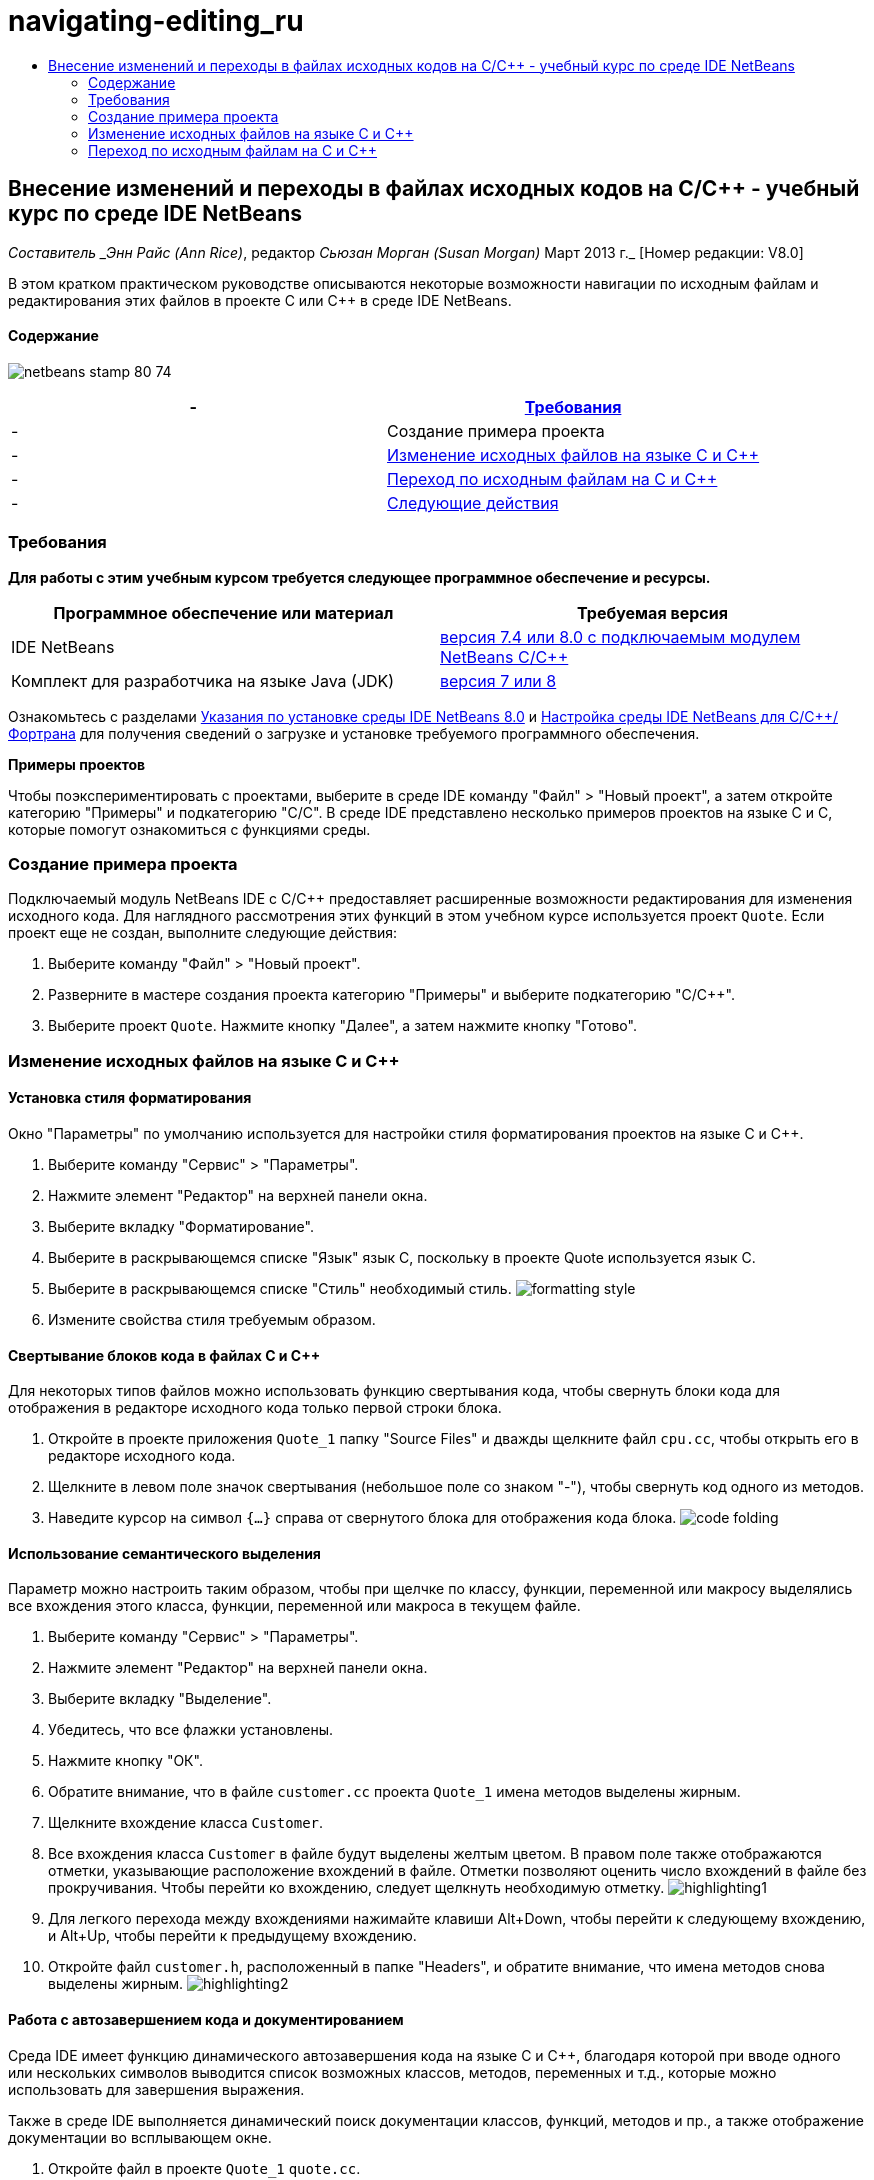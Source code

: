 // 
//     Licensed to the Apache Software Foundation (ASF) under one
//     or more contributor license agreements.  See the NOTICE file
//     distributed with this work for additional information
//     regarding copyright ownership.  The ASF licenses this file
//     to you under the Apache License, Version 2.0 (the
//     "License"); you may not use this file except in compliance
//     with the License.  You may obtain a copy of the License at
// 
//       http://www.apache.org/licenses/LICENSE-2.0
// 
//     Unless required by applicable law or agreed to in writing,
//     software distributed under the License is distributed on an
//     "AS IS" BASIS, WITHOUT WARRANTIES OR CONDITIONS OF ANY
//     KIND, either express or implied.  See the License for the
//     specific language governing permissions and limitations
//     under the License.
//

= navigating-editing_ru
:jbake-type: page
:jbake-tags: old-site, needs-review
:jbake-status: published
:keywords: Apache NetBeans  navigating-editing_ru
:description: Apache NetBeans  navigating-editing_ru
:toc: left
:toc-title:

== Внесение изменений и переходы в файлах исходных кодов на C/C++ - учебный курс по среде IDE NetBeans

_Составитель _Энн Райс (Ann Rice)_, редактор _Сьюзан Морган (Susan Morgan)_
Март 2013 г._ [Номер редакции: V8.0]

В этом кратком практическом руководстве описываются некоторые возможности навигации по исходным файлам и редактирования этих файлов в проекте C или C++ в среде IDE NetBeans.

==== Содержание

image:netbeans-stamp-80-74.png[title="Содержимое этой страницы применимо к IDE NetBeans 7.4 и 8.0"]

|===
|-  |link:#requirements[Требования] 

|-  |Создание примера проекта 

|-  |link:#editing[Изменение исходных файлов на языке C и C++] 

|-  |link:#navigating[Переход по исходным файлам на C и C++] 

|-  |link:#nextsteps[Следующие действия] 
|===

=== Требования

*Для работы с этим учебным курсом требуется следующее программное обеспечение и ресурсы.*

|===
|Программное обеспечение или материал |Требуемая версия 

|IDE NetBeans |link:https://netbeans.org/downloads/index.html[версия 7.4 или 8.0 с подключаемым модулем NetBeans C/C++] 

|Комплект для разработчика на языке Java (JDK) |link:http://java.sun.com/javase/downloads/index.jsp[версия 7 или 8] 
|===


Ознакомьтесь с разделами link:../../../community/releases/80/install.html[Указания по установке среды IDE NetBeans 8.0] и link:../../../community/releases/80/cpp-setup-instructions.html[Настройка среды IDE NetBeans для C/C++/Фортрана]
для получения сведений о загрузке и установке требуемого программного обеспечения.

*Примеры проектов*

Чтобы поэкспериментировать с проектами, выберите в среде IDE команду "Файл" > "Новый проект", а затем откройте категорию "Примеры" и подкатегорию "C/C++". В среде IDE представлено несколько примеров проектов на языке C и C++, которые помогут ознакомиться с функциями среды.

=== Создание примера проекта

Подключаемый модуль NetBeans IDE с C/C++ предоставляет расширенные возможности редактирования для изменения исходного кода. Для наглядного рассмотрения этих функций в этом учебном курсе используется проект `Quote`. Если проект еще не создан, выполните следующие действия:

1. Выберите команду "Файл" > "Новый проект".
2. Разверните в мастере создания проекта категорию "Примеры" и выберите подкатегорию "C/C++".
3. Выберите проект `Quote`. Нажмите кнопку "Далее", а затем нажмите кнопку "Готово".

=== Изменение исходных файлов на языке C и C++

==== Установка стиля форматирования

Окно "Параметры" по умолчанию используется для настройки стиля форматирования проектов на языке C и C++.

1. Выберите команду "Сервис" > "Параметры".
2. Нажмите элемент "Редактор" на верхней панели окна.
3. Выберите вкладку "Форматирование".
4. Выберите в раскрывающемся списке "Язык" язык C++, поскольку в проекте Quote используется язык C++.
5. Выберите в раскрывающемся списке "Стиль" необходимый стиль.
image:formatting_style.png[]
6. Измените свойства стиля требуемым образом.

==== Свертывание блоков кода в файлах C и C++

Для некоторых типов файлов можно использовать функцию свертывания кода, чтобы свернуть блоки кода для отображения в редакторе исходного кода только первой строки блока.

1. Откройте в проекте приложения `Quote_1` папку "Source Files" и дважды щелкните файл `cpu.cc`, чтобы открыть его в редакторе исходного кода.
2. Щелкните в левом поле значок свертывания (небольшое поле со знаком "-"), чтобы свернуть код одного из методов.
3. Наведите курсор на символ `{...}` справа от свернутого блока для отображения кода блока.
image:code_folding.png[]

==== Использование семантического выделения

Параметр можно настроить таким образом, чтобы при щелчке по классу, функции, переменной или макросу выделялись все вхождения этого класса, функции, переменной или макроса в текущем файле.

1. Выберите команду "Сервис" > "Параметры".
2. Нажмите элемент "Редактор" на верхней панели окна.
3. Выберите вкладку "Выделение".
4. Убедитесь, что все флажки установлены.
5. Нажмите кнопку "ОК".
6. Обратите внимание, что в файле `customer.cc` проекта `Quote_1` имена методов выделены жирным.
7. Щелкните вхождение класса `Customer`.
8. Все вхождения класса `Customer` в файле будут выделены желтым цветом. В правом поле также отображаются отметки, указывающие расположение вхождений в файле. Отметки позволяют оценить число вхождений в файле без прокручивания. Чтобы перейти ко вхождению, следует щелкнуть необходимую отметку.
image:highlighting1.png[]
9. Для легкого перехода между вхождениями нажимайте клавиши Alt+Down, чтобы перейти к следующему вхождению, и Alt+Up, чтобы перейти к предыдущему вхождению.
10. Откройте файл `customer.h`, расположенный в папке "Headers", и обратите внимание, что имена методов снова выделены жирным.
image:highlighting2.png[]

==== Работа с автозавершением кода и документированием

Среда IDE имеет функцию динамического автозавершения кода на языке C и C++, благодаря которой при вводе одного или нескольких символов выводится список возможных классов, методов, переменных и т.д., которые можно использовать для завершения выражения.

Также в среде IDE выполняется динамический поиск документации классов, функций, методов и пр., а также отображение документации во всплывающем окне.

1. Откройте файл в проекте `Quote_1` `quote.cc`.
2. Введите в первой пустой строчке файла `quote.cc` заглавную латинскую букву "C" и нажмите сочетание клавиш CTRL+ПРОБЕЛ. Появится окно автозавершения кода с небольшим списком, включающем классы `Cpu` и `Customer`. Также отобразится окно документации с сообщением "Документация не найдена", поскольку исходный код проекта не содержит документации по коду.
3. Разверните список элементов, снова нажав CTRL+ПРОБЕЛ.
image:code_completion1.png[]
4. Используйте клавиши со стрелками или кнопки мыши для выделения стандартной функции библиотеки (например, `calloc`) из списка. В окне документации появится страница системной справки для этой функции, если эта страница доступна для среды IDE.
image:code-completion-documentation.png[]
5. Выберите класс `Customer` и нажмите ENTER.
6. Заполните новый экземпляр класса `Customer`, введя текст `andrew;`. Введите в следующей строке латинскую букву `a` и нажмите CTRL+ПРОБЕЛ. Появится окно автозавершения кода со списком возможных элементов с начальной буквой `a`, например аргументы метода, поля класса и глобальные имена, доступные в текущем контексте.
image:code_completion2.png[]
7. Дважды щелкните параметр `andrew`, чтобы принять его и ввести после него точку. Нажмите Ctrl-пробел, и будет выведен список общедоступных методов и полей класса `Customer`.
image:code_completion3.png[]
8. Удалите добавленный код.

==== Добавление документации к исходному коду

Можно добавить в код комментарии для автоматического создания документации к функциям, классам и методам. Среда IDE распознает комментарии с синтаксисом Doxygen и автоматически создает документацию. Также среда IDE может автоматически создавать блок комментариев для документирования функции под комментарием.

1. Наведите курсор в файле `quote.cc` на строку 75 или на строку, расположенную выше.
`int readNumberOf(const char* item, int min, int max) {`
2. Введите косую черту и две звездочки, а затем нажмите ENTER. Редактор вставляет комментарий, отформатированный по синтаксису Doxygen, для класса `readNumberOf`.
image:doxygen_comment.png[]
3. Добавьте текст описания в каждую строку аннотации @param и сохраните файл.
image:doxygen_comment_edited.png[]
4. Щелкните класс `readNumberOf` для выделения его желтым и щелкните одну из отметок вхождений справа для перехода к области использования класса.
5. Щелкните класс `readNumberOf` в строке, к которой выполнен переход, и нажмите сочетание клавиш CTRL+SHIFT+ПРОБЕЛ для отображения документации, добавленной для параметров.
image:doxygen_displayed.png[]
6. Щелкните в любом месте файла, чтобы закрыть окно документации, а затем щелкните класс `readNumberOf` повторно.
7. Выберите "Исходный код" > "Показать документацию", чтобы снова открыть окно документации для класса.

==== Использование шаблонов кода

В редакторе исходного кода существует набор настраиваемых шаблонов кода со стандартными фрагментами кода на C и C++. Можно создать полный фрагмент кода путем ввода его сокращения и нажатия клавиши Tab. Например, в файле `quote.cc` проекта `Quote`:

1. Введите `uns` с последующим нажатием клавиши Tab, и `uns` развернется до `unsigned`.
2. Введите `iff` с последующим нажатием клавиши Tab, и `iff` развернется до `if (exp) {}`.
3. Введите `ife` с последующим нажатием клавиши Tab, и `ife` развернется до `if (exp) {} else {}`.
4. Введите `fori` с последующим нажатием клавиши Tab, и `fori` развернется до `for (int i = 0; i < size; i++) { Object elem = array[i];`.

Чтобы просмотреть все доступные шаблоны кода, изменять их, создавать собственные или выбрать другой ключ для расширения шаблонов кода:

1. Выберите команду "Сервис" > "Параметры".
2. В диалоговом окне 'Параметры' щелкните 'Редактор' и щелкните вкладку 'Шаблолны кода'.
3. В раскрывающемся списке "Язык" выберите необходимый язык.
image:code_templates.png[]

==== Подстановка парных символов

При редактировании исходных файлов на языках C и C++ редактор исходного кода выполняет "интеллектуальную" подстановку парных символов, например кавычек, круглых и квадратных скобок. При вводе одного из символов редактор исходного кода автоматически подставляет закрывающий символ.

1. В проекте `Quote_1` поместите курсор в пустую строку 115 файла `module.cc` и нажмите клавишу Return для добавления новой строки.
2. Введите `enum state {` и нажмите ENTER. Закрывающая фигурная скобка и точка с запятой будут добавлены автоматически, а курсор будет размещен в строке между скобками.
3. Введите `invalid=0, success=1` в строке в квадратных скобках для завершения перечисления.
4. В строке после закрывающей фигурной скобки `};` перечисления введите `if (` закрывающая круглая скобка добавляется автоматически, и курсор оказывается внутри скобок).
5. Введите `v==null` в круглых скобках. Затем введите `{` и добавьте новую строку после правой круглой скобки. Закрывающая квадратная скобка будет добавлена автоматически.
6. Удалите добавленный код.

==== Поиск текста в файлах проекта

Вы можете использовать диалоговое окно 'Поиск текста в файлах проекта' для поиска в проектах экземпляров указанного текста или регулярных выражений.

1. Откройте диалоговое окно 'Поиск текста в файлах проекта', выполнив одно из следующих действий:
* Выберите 'Правка' > 'Найти в проектах'
* Щелкните правой кнопкой мыши проект в окне "Проекты" и выберите команду "Найти".
* Нажмите Ctrl+Shift+F.
2. В диалоговом окне "Найти в проектах" перейдите на вкладку "Список по умолчанию" или на вкладку "Grep". На вкладке 'Grep' используется служебная программа `grep`, обеспечивающая более быстрый поиск, особенно для удаленных проектов.
image:find_in_projects.png[]
3. На вкладке Grep введите искомый текст или регулярное выражение, укажите область поиска и шаблон имени файла и установите флажок 'Открыть в новой вкладке'. Это позволит сохранить несколько результатов поиска на отдельных вкладках.
4. Нажмите 'Найти'.
На вкладке 'Результаты поиска' перечислены файлы, в которых найдены текст или регулярные выражения.

С помощью кнопок в левой части окна можно изменить представление результатов поиска.

image:find_in_projects2.png[]
5. Нажмите кнопку 'Развернуть/Свернуть', чтобы свернуть список файлов. При этом будут отображаться только имена файлов. Другие кнопки предназначены для отображения результатов поиска в виде дерева каталогов или в виде списка файлов. Эти функции удобно использовать при поиске по нескольким проектам.
6. Дважды щелкните один из элементов в списке. Среда IDE перемещает вас на соответствующую позицию в редакторе исходного кода.

=== Переход по исходным файлам на C и C++

Подключаемый модуль NetBeans IDE с C/C++ предоставляет расширенные возможности навигации для просмотра исходного кода. Чтобы изучить эти функции, продолжайте использовать проект `Quote_1`.

==== Использование окна классов

Окно классов позволяет просматривать все классы проекта, а также члены и поля каждого класса.

1. Выберите вкладку "Классы" для просмотра окна классов. Если вкладка "Классы" не отображается, выберите 'Окно' > 'Классы'
2. Разверните узел `Quote_1` в окне классов. Выводится список всех классов проекта.
3. Разверните класс `Customer`.
image:classes_window.png[]
4. Дважды щелкните переменную `name`, чтобы открыть файл заголовка `customer.h`.

==== Использование окна навигатора

Окно навигатора предоставляет компактное представление выбранного в настоящий момент файла и упрощает процедуру перехода между различными частями файла. Если окно навигатора не отображается, выберите команду "Окно" > "Навигация" > "Навигатор", чтобы открыть его.

1. Щелкните в любом месте окна редактора файла `quote.cc`.
2. В окне навигатора отобразится компактное представление файла.
image:navigator_window.png[]
3. Для перехода к определенному элементу файла дважды щелкните его в окне навигатора, а курсор в окне редактора переместится к этому элементу.
4. Щелкните правой кнопкой мыши в окне навигатора, чтобы выбрать другой способ сортировки элементов, группировку элементов или их фильтрацию.

Для получения сведений о назначении значков в окне навигатора воспользуйтесь интерактивной справкой по среде IDE. Для этого выберите команду "Справка" > "Содержание справки" и введите в поле поиска окна справки "значки навигатора".

==== Поиск мест использования класса, метода и поля

Окно "Случаи использования" применяется для просмотра класса (структуры), функции, переменной, макроса или файла, которые используются в исходном коде проекта.

1. Щелкните правой кнопкой мыши в файле `customer.cc` класс `Customer` в строке 42, и выберите команду "Найти случаи использования".
2. Нажмите в диалоговом окне "Найти случаи использования" кнопку "Найти".
3. Появится окно "Случаи использования" со случаями использования класса `Customer` в исходных файлах проекта.
image:usages_window.png[]
4. Кнопки со стрелками в левой части окна предназначены для перехода между вхождениями и их отображения в редакторе, а также для переключения представления с логического на физическое и наоборот. Также можно фильтровать данные с помощью второго вертикального ряда кнопок в левой части окна.

==== Работа с графиком вызовов

В окне "Граф вызовов" отображаются два представления отношений вызовов между функциями проекта. В древовидном представлении отображаются функции, вызванные из выбранной функции, или функции, вызывающие выбранную функцию. Графическим представлением отношений вызовов служат стрелки между вызываемыми и вызывающими функциями.

1. В файле `quote.cc` щелкните правой кнопкой мыши в функции `main` и выберите 'Показать график вызовов'.
2. Откроется окно "Граф вызовов" с деревом и графическим представлением всех функций, вызванных из функции `main`.
image:call_graph1.png[]

Если отображаются не все функции, приведенные на рисунке выше, нажмите в окне "Граф вызовов" третью кнопку слева для вывода элементов, вызванных из данной функции.

3. Разверните узел `endl` для отображения функций, вызванных этой функцией. Обратите внимание, что график обновляется для дополнительного вывода функций, вызванных функцией `endl`.
4. Нажмите вторую кнопку 'Фокусировать' в левой части окна для перемещения фокуса к функции `endl`, затем нажмите четвертую кнопку 'Кто вызывает эту функцию', чтобы просмотреть все функции, вызывающие функцию `endl`.
image:call_graph2.png[]
5. Разверните несколько узлов дерева для просмотра большего числа функций.
image:call_graph3.png[]

==== Работа с гиперссылками

Функция перехода по гиперссылкам позволяет переходить от вызова класса, метода, переменной или константы к их объявлению и от объявления к определению. Кроме того, гиперссылки позволяют переходить от переопределяемого метода к переопределяющему и наоборот.

1. В файле `cpu.cc` проекта `Quote_1` наведите курсор мыши на строку 37, нажав клавишу CTRL. Функция `ComputeSupportMetric` будет выделена, а в аннотации будут выведены сведения о данной функции.
image:hyperlinks1.png[]
2. Щелкните гиперссылку, и в окне редактора будет выполнен переход к определению функции.
image:hyperlinks2.png[]
3. Наведите курсор на определение, нажав клавишу CTRL, и щелкните ссылку. В редакторе будет выполнен переход к объявлению функции в файле заголовка `cpu.h`.
image:hyperlinks3.png[]
4. Нажмите на панели редактора стрелку влево (вторая кнопка слева), и редактор снова перейдет к определению в файле `cpu.cc`.
5. Наведите курсор мыши на зеленый круг в левом поле и просмотрите аннотацию, указывающую, что данный метод переопределяет другой метод.
image:overide_annotation.png[]
6. Щелкните зеленый круг для перехода к переопределенному методу: будет выполнен переход к файлу заголовка `module.h`. В это файле на полях отображается серый круг, указывающий на то, что метод переопределен.
7. Щелкните серый круг, и в окне редактора появится список методов, переопределяющих этот метод.
image:overridden_by_list.png[]
8. Щелкните элемент `Cpu::ComputeSupportMetric` для обратного перехода к объявлению метода в файле заголовка `cpu.h`.

==== Работа с иерархией Includes

Окно "Иерархия Includes" позволяет просматривать все файлы заголовков и исходные файлы, которые напрямую или косвенно включены в исходный файл, или все исходные файлы и файлы заголовков, которые напрямую или косвенно включают по #include файл заголовка.

1. Откройте в проекте `Quote_1` в окне редактора файл `module.cc`.
2. Щелкните правой кнопкой мыши строку `#include "module.h"` в файле и выберите команду "Переход" > "Просмотреть иерархию Includes".
3. По умолчанию окно "Иерархия" представляет собой список файлов, напрямую включающих файл заголовка. Нажмите крайнюю правую кнопку в нижней части окна для изменения представления на древовидное. Нажмите вторую кнопку справа, чтобы изменить представление для всех включаемых и включающих файлов. Разверните узлы дерева для просмотра всех исходных файлов, включающих файл заголовка.
image:includes_hierarchy.png[]

==== Работа с иерархией типов

Окно "Иерархия типов" позволяет проверять все подтипы и родительские типы класса.

1. Откройте в проекте `Quote_1` файл `module.h`.
2. Щелкните правой кнопкой мыши объявление класса `Module` и выберите "Переход" > "Просмотреть иерархию типов".
3. Окно иерархии содержит все подтипы класса Module.
image:type_hierarchy.png[]

==== link:[Следующие действия]

Учебный курс по использованию функций отладки проекта C или C++ в IDE NetBeans см. в разделе link:debugging.html[Отладка проектов C/C++].

link:mailto:users@cnd.netbeans.org?subject=Feedback:%20Editing%20and%20Navigating%20C/C++%20Source%20Files%20-%20NetBeans%20IDE%207.3%20Tutorial[Отправить отзыв по этому учебному курсу]
NOTE: This document was automatically converted to the AsciiDoc format on 2018-03-13, and needs to be reviewed.

